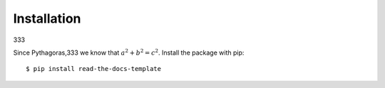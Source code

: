 ============
Installation
============
333
   
Since Pythagoras,333 we know that :math:`a^2 + b^2 = c^2`.
Install the package with pip::

    $ pip install read-the-docs-template
